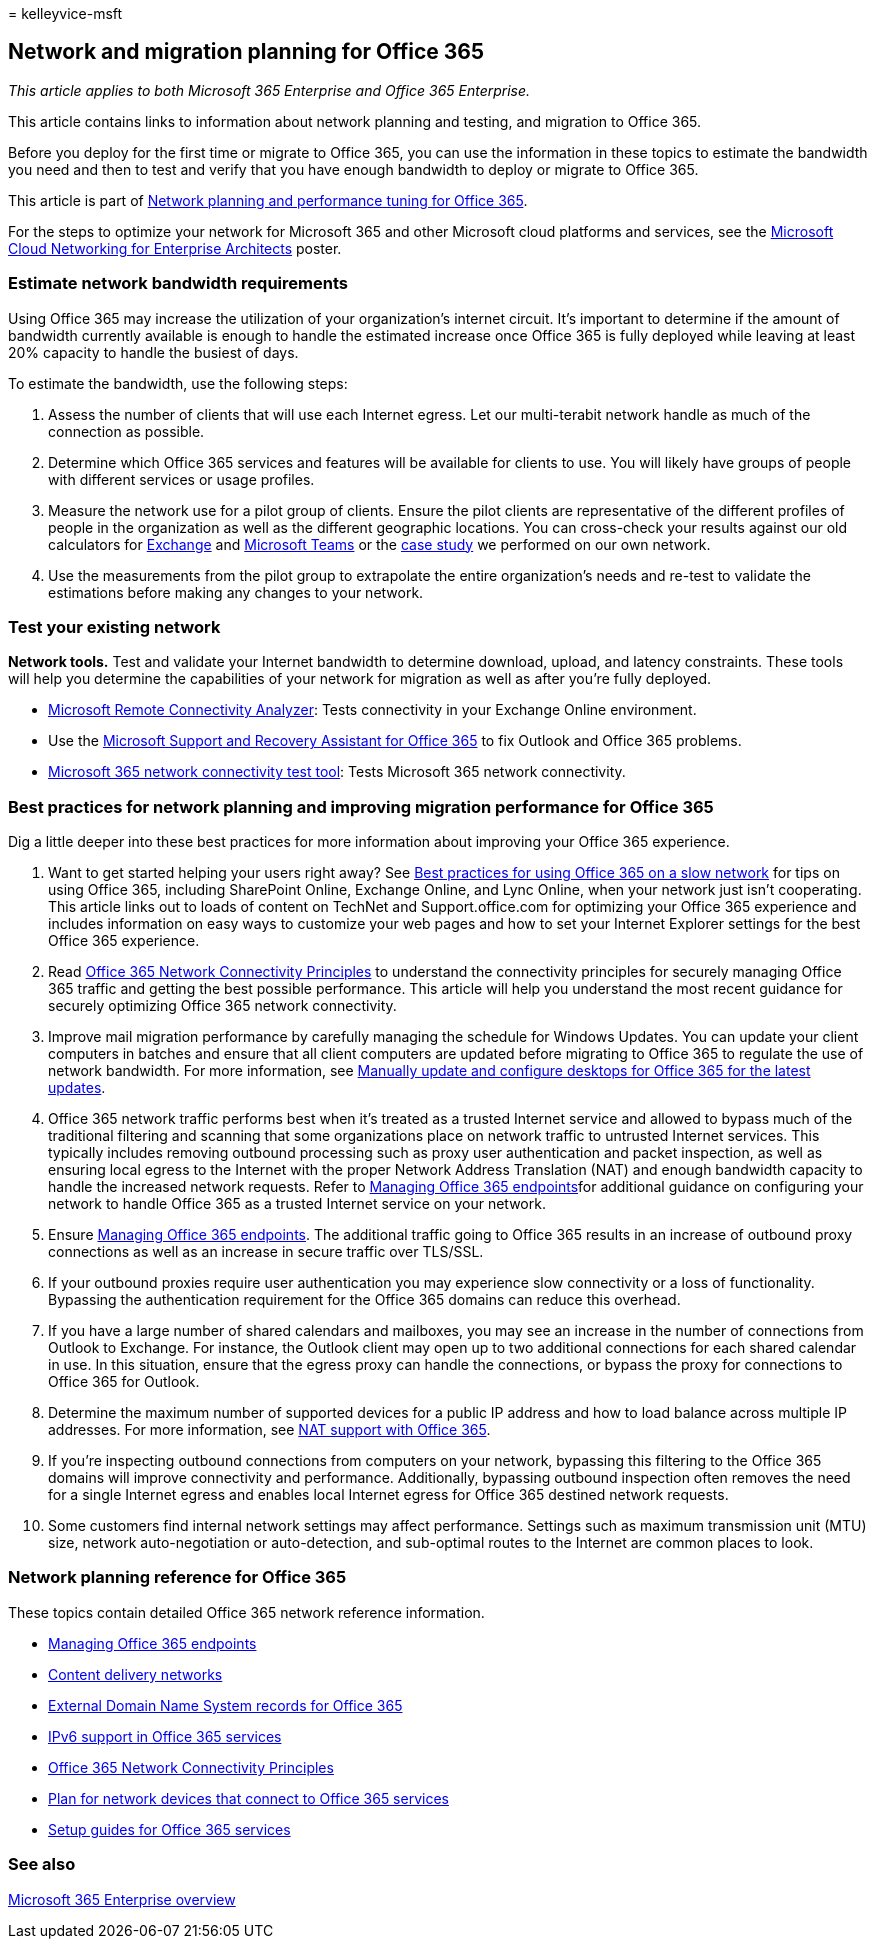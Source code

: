 = 
kelleyvice-msft

== Network and migration planning for Office 365

_This article applies to both Microsoft 365 Enterprise and Office 365
Enterprise._

This article contains links to information about network planning and
testing, and migration to Office 365.

Before you deploy for the first time or migrate to Office 365, you can
use the information in these topics to estimate the bandwidth you need
and then to test and verify that you have enough bandwidth to deploy or
migrate to Office 365.

This article is part of
link:./network-planning-and-performance.md[Network planning and
performance tuning for Office 365].

For the steps to optimize your network for Microsoft 365 and other
Microsoft cloud platforms and services, see the
link:../solutions/cloud-architecture-models.md[Microsoft Cloud
Networking for Enterprise Architects] poster.

=== Estimate network bandwidth requirements

Using Office 365 may increase the utilization of your organization’s
internet circuit. It’s important to determine if the amount of bandwidth
currently available is enough to handle the estimated increase once
Office 365 is fully deployed while leaving at least 20% capacity to
handle the busiest of days.

To estimate the bandwidth, use the following steps:

[arabic]
. Assess the number of clients that will use each Internet egress. Let
our multi-terabit network handle as much of the connection as possible.
. Determine which Office 365 services and features will be available for
clients to use. You will likely have groups of people with different
services or usage profiles.
. Measure the network use for a pilot group of clients. Ensure the pilot
clients are representative of the different profiles of people in the
organization as well as the different geographic locations. You can
cross-check your results against our old calculators for
https://techcommunity.microsoft.com/t5/exchange-team-blog/announcing-the-exchange-client-network-bandwidth-calculator-beta/ba-p/601744[Exchange]
and link:/microsoftteams/prepare-network[Microsoft Teams] or the
https://www.microsoft.com/itshowcase/Article/Content/631/Optimizing-network-performance-for-Microsoft-Office-365[case
study] we performed on our own network.
. Use the measurements from the pilot group to extrapolate the entire
organization’s needs and re-test to validate the estimations before
making any changes to your network.

=== Test your existing network

*Network tools.* Test and validate your Internet bandwidth to determine
download, upload, and latency constraints. These tools will help you
determine the capabilities of your network for migration as well as
after you’re fully deployed.

* https://go.microsoft.com/fwlink/p/?LinkId=517243[Microsoft Remote
Connectivity Analyzer]: Tests connectivity in your Exchange Online
environment.
* Use the https://diagnostics.office.com/#/Download?env=SOC[Microsoft
Support and Recovery Assistant for Office 365] to fix Outlook and Office
365 problems.
* link:/microsoft-365/enterprise/office-365-network-mac-perf-onboarding-tool[Microsoft
365 network connectivity test tool]: Tests Microsoft 365 network
connectivity.

=== Best practices for network planning and improving migration performance for Office 365

Dig a little deeper into these best practices for more information about
improving your Office 365 experience.

[arabic]
. Want to get started helping your users right away? See
https://support.office.com/article/fd16c8d2-4799-4c39-8fd7-045f06640166[Best
practices for using Office 365 on a slow network] for tips on using
Office 365, including SharePoint Online, Exchange Online, and Lync
Online, when your network just isn’t cooperating. This article links out
to loads of content on TechNet and Support.office.com for optimizing
your Office 365 experience and includes information on easy ways to
customize your web pages and how to set your Internet Explorer settings
for the best Office 365 experience.
. Read link:./microsoft-365-network-connectivity-principles.md[Office
365 Network Connectivity Principles] to understand the connectivity
principles for securely managing Office 365 traffic and getting the best
possible performance. This article will help you understand the most
recent guidance for securely optimizing Office 365 network connectivity.
. Improve mail migration performance by carefully managing the schedule
for Windows Updates. You can update your client computers in batches and
ensure that all client computers are updated before migrating to Office
365 to regulate the use of network bandwidth. For more information, see
https://support.microsoft.com/gp/office-2013-365-update[Manually update
and configure desktops for Office 365 for the latest updates].
. Office 365 network traffic performs best when it’s treated as a
trusted Internet service and allowed to bypass much of the traditional
filtering and scanning that some organizations place on network traffic
to untrusted Internet services. This typically includes removing
outbound processing such as proxy user authentication and packet
inspection, as well as ensuring local egress to the Internet with the
proper Network Address Translation (NAT) and enough bandwidth capacity
to handle the increased network requests. Refer to
https://support.office.com/article/99cab9d4-ef59-4207-9f2b-3728eb46bf9a[Managing
Office 365 endpoints]for additional guidance on configuring your network
to handle Office 365 as a trusted Internet service on your network.
. Ensure
https://support.office.com/article/99cab9d4-ef59-4207-9f2b-3728eb46bf9a[Managing
Office 365 endpoints]. The additional traffic going to Office 365
results in an increase of outbound proxy connections as well as an
increase in secure traffic over TLS/SSL.
. If your outbound proxies require user authentication you may
experience slow connectivity or a loss of functionality. Bypassing the
authentication requirement for the Office 365 domains can reduce this
overhead.
. If you have a large number of shared calendars and mailboxes, you may
see an increase in the number of connections from Outlook to Exchange.
For instance, the Outlook client may open up to two additional
connections for each shared calendar in use. In this situation, ensure
that the egress proxy can handle the connections, or bypass the proxy
for connections to Office 365 for Outlook.
. Determine the maximum number of supported devices for a public IP
address and how to load balance across multiple IP addresses. For more
information, see link:nat-support-with-microsoft-365.md[NAT support with
Office 365].
. If you’re inspecting outbound connections from computers on your
network, bypassing this filtering to the Office 365 domains will improve
connectivity and performance. Additionally, bypassing outbound
inspection often removes the need for a single Internet egress and
enables local Internet egress for Office 365 destined network requests.
. Some customers find internal network settings may affect performance.
Settings such as maximum transmission unit (MTU) size, network
auto-negotiation or auto-detection, and sub-optimal routes to the
Internet are common places to look.

=== Network planning reference for Office 365

These topics contain detailed Office 365 network reference information.

* https://support.office.com/article/99cab9d4-ef59-4207-9f2b-3728eb46bf9a[Managing
Office 365 endpoints]
* link:content-delivery-networks.md[Content delivery networks]
* link:external-domain-name-system-records.md[External Domain Name
System records for Office 365]
* link:ipv6-support.md[IPv6 support in Office 365 services]
* link:./microsoft-365-network-connectivity-principles.md[Office 365
Network Connectivity Principles]
* link:plan-for-network-devices.md[Plan for network devices that connect
to Office 365 services]
* link:setup-guides-for-microsoft-365.md[Setup guides for Office 365
services]

=== See also

link:microsoft-365-overview.md[Microsoft 365 Enterprise overview]

